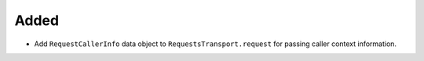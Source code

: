 Added
-----

- Add ``RequestCallerInfo`` data object to ``RequestsTransport.request`` for passing caller context information.
